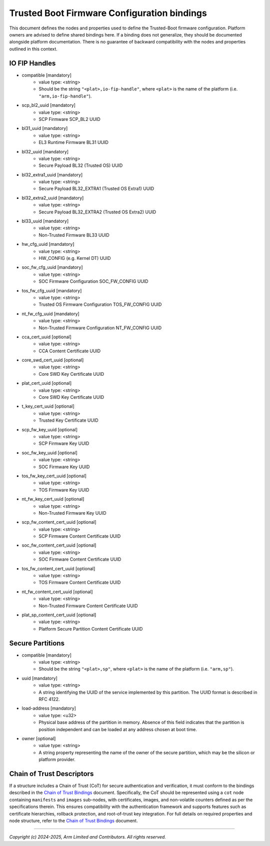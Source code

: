 Trusted Boot Firmware Configuration bindings
============================================

This document defines the nodes and properties used to define the Trusted-Boot
firmware configuration. Platform owners are advised to define shared bindings
here. If a binding does not generalize, they should be documented
alongside platform documentation. There is no guarantee of backward
compatibility with the nodes and properties outlined in this context.

IO FIP Handles
--------------

- compatible [mandatory]
   - value type: <string>
   - Should be the string ``"<plat>,io-fip-handle"``, where ``<plat>`` is the name of the
     platform (i.e. ``"arm,io-fip-handle"``).

- scp_bl2_uuid [mandatory]
   - value type: <string>
   - SCP Firmware SCP_BL2 UUID

- bl31_uuid [mandatory]
   - value type: <string>
   - EL3 Runtime Firmware BL31 UUID

- bl32_uuid [mandatory]
   - value type: <string>
   - Secure Payload BL32 (Trusted OS) UUID

- bl32_extra1_uuid [mandatory]
   - value type: <string>
   - Secure Payload BL32_EXTRA1 (Trusted OS Extra1) UUID

- bl32_extra2_uuid [mandatory]
   - value type: <string>
   - Secure Payload BL32_EXTRA2 (Trusted OS Extra2) UUID

- bl33_uuid [mandatory]
   - value type: <string>
   - Non-Trusted Firmware BL33 UUID

- hw_cfg_uuid [mandatory]
   - value type: <string>
   - HW_CONFIG (e.g. Kernel DT) UUID

- soc_fw_cfg_uuid [mandatory]
   - value type: <string>
   - SOC Firmware Configuration SOC_FW_CONFIG UUID

- tos_fw_cfg_uuid [mandatory]
   - value type: <string>
   - Trusted OS Firmware Configuration TOS_FW_CONFIG UUID

- nt_fw_cfg_uuid [mandatory]
   - value type: <string>
   - Non-Trusted Firmware Configuration NT_FW_CONFIG UUID

- cca_cert_uuid [optional]
   - value type: <string>
   - CCA Content Certificate UUID

- core_swd_cert_uuid [optional]
   - value type: <string>
   - Core SWD Key Certificate UUID

- plat_cert_uuid [optional]
   - value type: <string>
   - Core SWD Key Certificate UUID

- t_key_cert_uuid [optional]
   - value type: <string>
   - Trusted Key Certificate UUID

- scp_fw_key_uuid [optional]
   - value type: <string>
   - SCP Firmware Key UUID

- soc_fw_key_uuid [optional]
   - value type: <string>
   - SOC Firmware Key UUID

- tos_fw_key_cert_uuid [optional]
   - value type: <string>
   - TOS Firmware Key UUID

- nt_fw_key_cert_uuid [optional]
   - value type: <string>
   - Non-Trusted Firmware Key UUID

- scp_fw_content_cert_uuid [optional]
   - value type: <string>
   - SCP Firmware Content Certificate UUID

- soc_fw_content_cert_uuid [optional]
   - value type: <string>
   - SOC Firmware Content Certificate UUID

- tos_fw_content_cert_uuid [optional]
   - value type: <string>
   - TOS Firmware Content Certificate UUID

- nt_fw_content_cert_uuid [optional]
   - value type: <string>
   - Non-Trusted Firmware Content Certificate UUID

- plat_sp_content_cert_uuid [optional]
   - value type: <string>
   - Platform Secure Partition Content Certificate UUID


Secure Partitions
-----------------

- compatible [mandatory]
   - value type: <string>
   - Should be the string ``"<plat>,sp"``, where ``<plat>`` is the name of the
     platform (i.e. ``"arm,sp"``).

- uuid [mandatory]
   - value type: <string>
   - A string identifying the UUID of the service implemented by this partition.
     The UUID format is described in RFC 4122.

- load-address [mandatory]
   - value type: <u32>
   - Physical base address of the partition in memory. Absence of this field
     indicates that the partition is position independent and can be loaded at
     any address chosen at boot time.

- owner [optional]
   - value type: <string>
   - A string property representing the name of the owner of the secure
     partition, which may be the silicon or platform provider.

Chain of Trust Descriptors
--------------------------

If a structure includes a Chain of Trust (CoT) for secure authentication and
verification, it must conform to the bindings described in the `Chain of Trust
Bindings`_ document. Specifically, the CoT should be represented using a ``cot``
node containing ``manifests`` and ``images`` sub-nodes, with certificates,
images, and non-volatile counters defined as per the specifications therein.
This ensures compatibility with the authentication framework and supports
features such as certificate hierarchies, rollback protection, and root-of-trust
key integration. For full details on required properties and node structure,
refer to the `Chain of Trust Bindings`_ document.

--------------

*Copyright (c) 2024-2025, Arm Limited and Contributors. All rights reserved.*

.. _Chain of Trust Bindings: ../cot-binding.html
